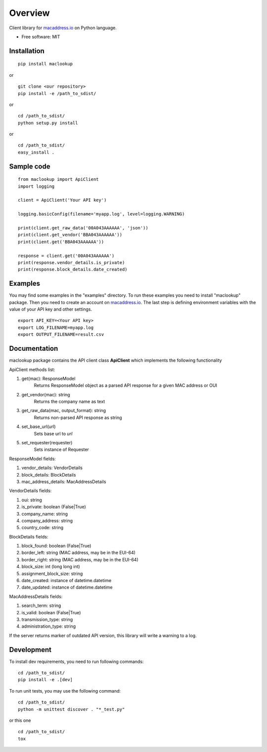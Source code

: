 ========
Overview
========

Client library for `macaddress.io <https://macaddress.io>`_ on Python
language.

* Free software: MIT

Installation
============
::

    pip install maclookup

or

::

    git clone <our repository>
    pip install -e /path_to_sdist/

or

::

    cd /path_to_sdist/
    python setup.py install

or

::

    cd /path_to_sdist/
    easy_install .

Sample code
===========
::

    from maclookup import ApiClient
    import logging

    client = ApiClient('Your API key')

    logging.basicConfig(filename='myapp.log', level=logging.WARNING)

    print(client.get_raw_data('00A043AAAAAA', 'json'))
    print(client.get_vendor('BBA043AAAAAA'))
    print(client.get('BBA043AAAAAA'))

    response = client.get('00A043AAAAAA')
    print(response.vendor_details.is_private)
    print(response.block_details.date_created)


Examples
========

You may find some examples in the "examples" directory. To run these
examples you need to install "maclookup" package. Then you need to create an
account on `macaddress.io <https://macaddress.io>`_. The last step is
defining environment variables with the value of your API key and other
settings.

::

    export API_KEY=<Your API key>
    export LOG_FILENAME=myapp.log
    export OUTPUT_FILENAME=result.csv

Documentation
=============

maclookup package contains the API client class **ApiClient** which
implements the following functionality

ApiClient methods list:

1. get(mac): ResponseModel
    Returns ResponseModel object as a parsed API response for a given MAC address
    or OUI

2. get_vendor(mac): string
    Returns the company name as text

3. get_raw_data(mac, output_format): string
    Returns non-parsed API response as string

4. set_base_url(url)
    Sets base url to *url*

5. set_requester(requester)
    Sets instance of Requester

ResponseModel fields:

1. vendor_details: VendorDetails
2. block_details: BlockDetails
3. mac_address_details: MacAddressDetails

VendorDetails fields:

1. oui: string
2. is_private: boolean (False|True)
3. company_name: string
4. company_address: string
5. country_code: string

BlockDetails fields:

1. block_found: boolean (False|True)
2. border_left: string (MAC address, may be in the EUI-64)
3. border_right: string (MAC address, may be in the EUI-64)
4. block_size: int (long long int)
5. assignment_block_size: string
6. date_created: instance of datetime.datetime
7. date_updated: instance of datetime.datetime

MacAddressDetails fields:

1. search_term: string
2. is_valid: boolean (False|True)
3. transmission_type: string
4. administration_type: string

If the server returns marker of outdated API version, this library will
write a warning to a log.


Development
===========

To install dev requirements, you need to run following commands:

::

    cd /path_to_sdist/
    pip install -e .[dev]

To run unit tests, you may use the following command:

::

    cd /path_to_sdist/
    python -m unittest discover . "*_test.py"

or this one

::

    cd /path_to_sdist/
    tox
